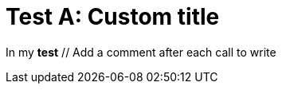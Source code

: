 // Add an header to the document
ifndef::ROOT_PATH[:ROOT_PATH: ../../..]

[#org_sfvl_samples_mycustomwritertest_test_a]
= Test A: Custom title

In my *test* // Add a comment after each call to write